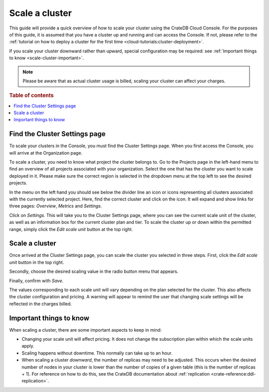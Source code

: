 .. _scale-cluster:

===============
Scale a cluster
===============

This guide will provide a quick overview of how to scale your cluster using the
CrateDB Cloud Console. For the purposes of this guide, it is assumed that you
have a cluster up and running and can access the Console. If not, please refer
to the :ref:`tutorial on how to deploy a cluster for the first time
<cloud-tutorials:cluster-deployment>`.

If you scale your cluster downward rather than upward, special configuration
may be required: see :ref:`Important things to know <scale-cluster-important>`.

.. NOTE::

    Please be aware that as actual cluster usage is billed, scaling your
    cluster can affect your charges.

.. rubric:: Table of contents

.. contents::
   :local:


.. _scale-cluster-settings:

Find the Cluster Settings page
==============================

To scale your clusters in the Console, you must find the Cluster Settings page.
When you first access the Console, you will arrive at the Organization page.

.. image:: _assets/img/organization-overview.png
   :alt: Cloud Console organization overview

To scale a cluster, you need to know what project the cluster belongs to. Go to
the Projects page in the left-hand menu to find an overview of all projects
associated with your organization. Select the one that has the cluster you want
to scale deployed in it. Please make sure the correct region is selected in the
dropdown menu at the top left to see the desired projects.

In the menu on the left hand you should see below the divider line an icon or
icons representing all clusters associated with the currently selected project.
Here, find the correct cluster and click on the icon. It will expand and show
links for three pages: *Overview*, *Metrics* and *Settings*.

.. image:: _assets/img/cluster-dropdown.png
   :alt: Cloud Console projects cluster selection

Click on *Settings*. This will take you to the Cluster Settings page, where
you can see the current scale unit of the cluster, as well as an information
box for the current cluster plan and tier. To scale the cluster up or down
within the permitted range, simply click the *Edit scale unit* button at the
top right.

.. image:: _assets/img/cluster-settings.png
   :alt: Cloud Console cluster settings


.. _scale-cluster-instructions:

Scale a cluster
===============

Once arrived at the Cluster Settings page, you can scale the cluster you
selected in three steps. First, click the *Edit scale unit* button in the top
right.

Secondly, choose the desired scaling value in the radio button menu that
appears.

Finally, confirm with *Save*.

.. image:: _assets/img/cluster-scale-dropdown.png
   :alt: Cloud Console cluster settings scaling menu

The values corresponding to each scale unit will vary depending on the plan
selected for the cluster. This also affects the cluster configuration and
pricing. A warning will appear to remind the user that changing scale settings
will be reflected in the charges billed.


.. _scale-cluster-important:

Important things to know
========================

When scaling a cluster, there are some important aspects to keep in mind:

- Changing your scale unit will affect pricing. It does not change the
  subscription plan within which the scale units apply.

- Scaling happens without downtime. This normally can take up to an hour.

- When scaling a cluster *downward*, the number of replicas may need to be
  adjusted. This occurs when the desired number of nodes in your cluster is
  lower than the number of copies of a given table (this is the number of
  replicas + 1). For reference on how to do this, see the CrateDB
  documentation about :ref:`replication <crate-reference:ddl-replication>`.
